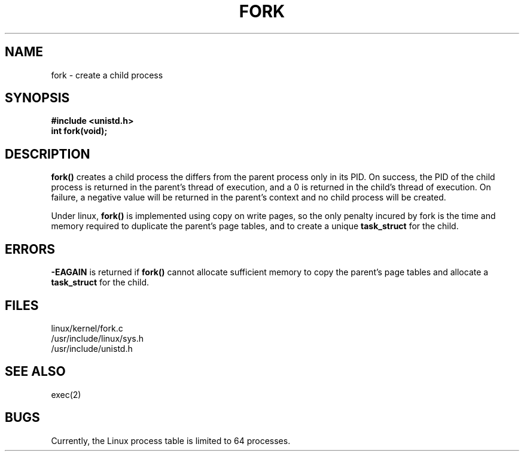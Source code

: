 .TH FORK 2
.UC 4
.SH NAME
fork \- create a child process
.SH SYNOPSIS
.nf
.B #include <unistd.h>
.B int fork(void);
.fi
.SH DESCRIPTION
.B fork() 
creates a child process the differs from the parent process only in its PID.
On success, the PID of the child process is returned in the parent's
thread of execution, and a 0 is  returned in the child's thread of execution.  
On failure, a negative value will be returned in the parent's
context and no child process will be created.
.PP
Under linux, 
.B fork()
is implemented using copy on write pages, so the only
penalty incured by fork is the time and memory required
to duplicate the parent's page tables, and to create a unique 
.B task_struct 
for the child.
.SH ERRORS
.B -EAGAIN 
is returned if 
.B fork()
cannot allocate sufficient memory to copy the parent's
page tables and allocate a 
.B task_struct
for the child.
.SH FILES
linux/kernel/fork.c
.br
/usr/include/linux/sys.h
.br
/usr/include/unistd.h
.SH SEE ALSO
exec(2)
.SH BUGS
Currently, the Linux process table is limited to 64 processes.

